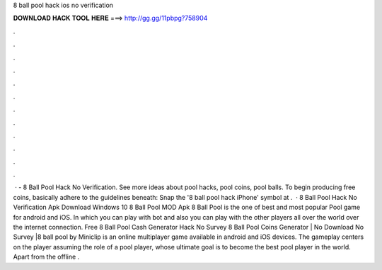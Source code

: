 8 ball pool hack ios no verification

𝐃𝐎𝐖𝐍𝐋𝐎𝐀𝐃 𝐇𝐀𝐂𝐊 𝐓𝐎𝐎𝐋 𝐇𝐄𝐑𝐄 ===> http://gg.gg/11pbpg?758904

.

.

.

.

.

.

.

.

.

.

.

.

 · - 8 Ball Pool Hack No Verification. See more ideas about pool hacks, pool coins, pool balls. To begin producing free coins, basically adhere to the guidelines beneath: Snap the '8 ball pool hack iPhone' symbol at .  · 8 Ball Pool Hack No Verification Apk Download Windows 10 8 Ball Pool MOD Apk 8 Ball Pool is the one of best and most popular Pool game for android and iOS. In which you can play with bot and also you can play with the other players all over the world over the internet connection. Free 8 Ball Pool Cash Generator Hack No Survey  8 Ball Pool Coins Generator | No Download No Survey |8 ball pool by Miniclip is an online multiplayer game available in android and iOS devices. The gameplay centers on the player assuming the role of a pool player, whose ultimate goal is to become the best pool player in the world. Apart from the offline .